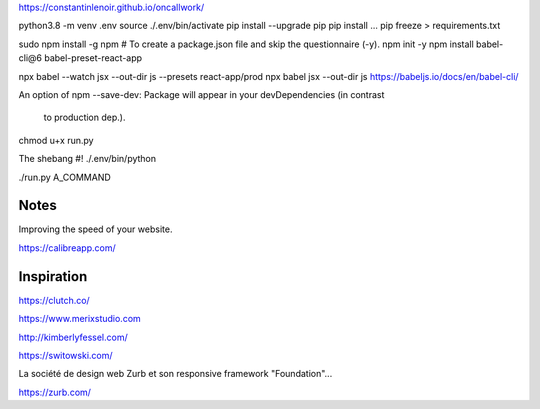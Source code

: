 

https://constantinlenoir.github.io/oncallwork/


python3.8 -m venv .env
source ./.env/bin/activate
pip install --upgrade pip
pip install ...
pip freeze > requirements.txt


sudo npm install -g npm
# To create a package.json file and skip the questionnaire (-y).
npm init -y
npm install babel-cli@6 babel-preset-react-app


npx babel --watch jsx --out-dir js --presets react-app/prod
npx babel jsx --out-dir js
https://babeljs.io/docs/en/babel-cli/

An option of npm
--save-dev: Package will appear in your devDependencies (in contrast
 to production dep.).

chmod u+x run.py

The shebang
#! ./.env/bin/python

./run.py A_COMMAND


Notes
------

Improving the speed of your website.

https://calibreapp.com/



Inspiration
--------------

https://clutch.co/

https://www.merixstudio.com

http://kimberlyfessel.com/

https://switowski.com/

La société de design web Zurb et son responsive framework "Foundation"...

https://zurb.com/

